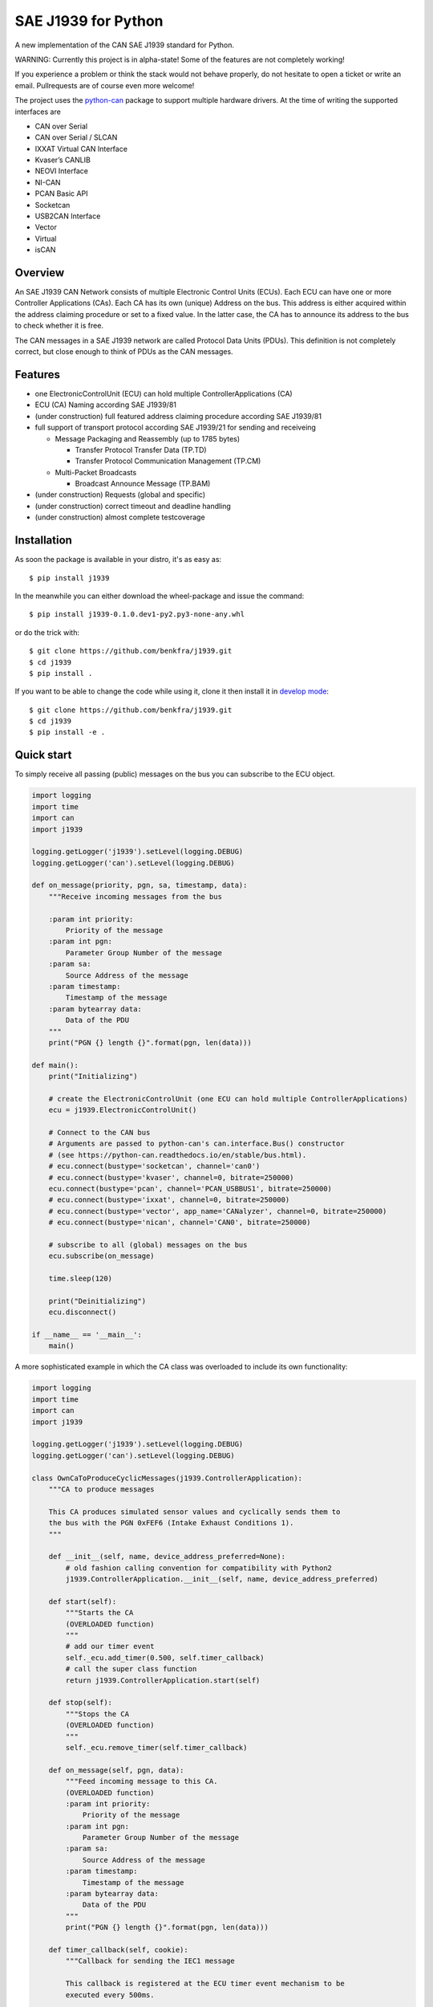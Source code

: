 SAE J1939 for Python
====================

|release| |docs| |build|

.. |release| image:: https://img.shields.io/pypi/v/j1939.svg
   :target: https://pypi.python.org/pypi/j1939/
   :alt: Latest Version on PyPi

.. |docs| image:: https://readthedocs.org/projects/j1939/badge/?version=latest
   :target: https://j1939.readthedocs.io/en/latest/
   :alt: Documentation build Status
                
.. |build| image:: https://travis-ci.com/benkfra/j1939.svg?branch=master
   :target: https://travis-ci.com/benkfra/j1939/branches
   :alt: Travis CI Server for master branch

A new implementation of the CAN SAE J1939 standard for Python.

WARNING: Currently this project is in alpha-state! Some of the features are not completely working! 

If you experience a problem or think the stack would not behave properly, do 
not hesitate to open a ticket or write an email.
Pullrequests are of course even more welcome!

The project uses the python-can_ package to support multiple hardware drivers. 
At the time of writing the supported interfaces are 

* CAN over Serial
* CAN over Serial / SLCAN
* IXXAT Virtual CAN Interface
* Kvaser’s CANLIB
* NEOVI Interface
* NI-CAN
* PCAN Basic API
* Socketcan
* USB2CAN Interface
* Vector
* Virtual
* isCAN

Overview
--------

An SAE J1939 CAN Network consists of multiple Electronic Control Units (ECUs). 
Each ECU can have one or more Controller Applications (CAs). Each CA has its 
own (unique) Address on the bus. This address is either acquired within the 
address claiming procedure or set to a fixed value. In the latter case, the CA
has to announce its address to the bus to check whether it is free.

The CAN messages in a SAE J1939 network are called Protocol Data Units (PDUs).
This definition is not completely correct, but close enough to think of PDUs 
as the CAN messages.


Features
--------

* one ElectronicControlUnit (ECU) can hold multiple ControllerApplications (CA)
* ECU (CA) Naming according SAE J1939/81
* (under construction) full featured address claiming procedure according SAE J1939/81
* full support of transport protocol according SAE J1939/21 for sending and receiveing

  - Message Packaging and Reassembly (up to 1785 bytes)

    + Transfer Protocol Transfer Data (TP.TD)
    + Transfer Protocol Communication Management (TP.CM)

  - Multi-Packet Broadcasts

    + Broadcast Announce Message (TP.BAM)

* (under construction) Requests (global and specific)
* (under construction) correct timeout and deadline handling
* (under construction) almost complete testcoverage


Installation
------------

As soon the package is available in your distro, it's as easy as::

    $ pip install j1939

In the meanwhile you can either download the wheel-package and issue the command::

    $ pip install j1939-0.1.0.dev1-py2.py3-none-any.whl

or do the trick with::

    $ git clone https://github.com/benkfra/j1939.git
    $ cd j1939
    $ pip install .

If you want to be able to change the code while using it, clone it then install it in `develop mode`_::

    $ git clone https://github.com/benkfra/j1939.git
    $ cd j1939
    $ pip install -e .


Quick start
-----------

To simply receive all passing (public) messages on the bus you can subscribe to the ECU object.

.. code-block:: python

    import logging
    import time
    import can
    import j1939

    logging.getLogger('j1939').setLevel(logging.DEBUG)
    logging.getLogger('can').setLevel(logging.DEBUG)

    def on_message(priority, pgn, sa, timestamp, data):
        """Receive incoming messages from the bus

        :param int priority:
            Priority of the message
        :param int pgn:
            Parameter Group Number of the message
        :param sa:
            Source Address of the message
        :param timestamp:
            Timestamp of the message
        :param bytearray data:
            Data of the PDU
        """
        print("PGN {} length {}".format(pgn, len(data)))

    def main():
        print("Initializing")

        # create the ElectronicControlUnit (one ECU can hold multiple ControllerApplications)
        ecu = j1939.ElectronicControlUnit()

        # Connect to the CAN bus
        # Arguments are passed to python-can's can.interface.Bus() constructor
        # (see https://python-can.readthedocs.io/en/stable/bus.html).
        # ecu.connect(bustype='socketcan', channel='can0')
        # ecu.connect(bustype='kvaser', channel=0, bitrate=250000)
        ecu.connect(bustype='pcan', channel='PCAN_USBBUS1', bitrate=250000)
        # ecu.connect(bustype='ixxat', channel=0, bitrate=250000)
        # ecu.connect(bustype='vector', app_name='CANalyzer', channel=0, bitrate=250000)
        # ecu.connect(bustype='nican', channel='CAN0', bitrate=250000)    

        # subscribe to all (global) messages on the bus
        ecu.subscribe(on_message)

        time.sleep(120)

        print("Deinitializing")
        ecu.disconnect()

    if __name__ == '__main__':
        main()        

A more sophisticated example in which the CA class was overloaded to include its own functionality:

.. code-block:: python

    import logging
    import time
    import can
    import j1939

    logging.getLogger('j1939').setLevel(logging.DEBUG)
    logging.getLogger('can').setLevel(logging.DEBUG)

    class OwnCaToProduceCyclicMessages(j1939.ControllerApplication):
        """CA to produce messages

        This CA produces simulated sensor values and cyclically sends them to
        the bus with the PGN 0xFEF6 (Intake Exhaust Conditions 1).
        """

        def __init__(self, name, device_address_preferred=None):
            # old fashion calling convention for compatibility with Python2
            j1939.ControllerApplication.__init__(self, name, device_address_preferred)

        def start(self):
            """Starts the CA
            (OVERLOADED function)
            """
            # add our timer event
            self._ecu.add_timer(0.500, self.timer_callback)
            # call the super class function
            return j1939.ControllerApplication.start(self)

        def stop(self):
            """Stops the CA
            (OVERLOADED function)
            """
            self._ecu.remove_timer(self.timer_callback)

        def on_message(self, pgn, data):
            """Feed incoming message to this CA.
            (OVERLOADED function)
            :param int priority:
                Priority of the message
            :param int pgn:
                Parameter Group Number of the message
            :param sa:
                Source Address of the message
            :param timestamp:
                Timestamp of the message
            :param bytearray data:
                Data of the PDU
            """
            print("PGN {} length {}".format(pgn, len(data)))

        def timer_callback(self, cookie):
            """Callback for sending the IEC1 message

            This callback is registered at the ECU timer event mechanism to be 
            executed every 500ms.

            :param cookie:
                A cookie registered at 'add_timer'. May be None.
            """
            # wait until we have our device_address
            if self.state != j1939.ControllerApplication.State.NORMAL:
                # returning true keeps the timer event active
                return True

            pgn = j1939.ParameterGroupNumber(0, 0xFE, 0xF6)
            data = [
                j1939.ControllerApplication.FieldValue.NOT_AVAILABLE_8, # Particulate Trap Inlet Pressure (SPN 81)
                j1939.ControllerApplication.FieldValue.NOT_AVAILABLE_8, # Boost Pressure (SPN 102)
                j1939.ControllerApplication.FieldValue.NOT_AVAILABLE_8, # Intake Manifold 1 Temperature (SPN 105)
                j1939.ControllerApplication.FieldValue.NOT_AVAILABLE_8, # Air Inlet Pressure (SPN 106)
                j1939.ControllerApplication.FieldValue.NOT_AVAILABLE_8, # Air Filter 1 Differential Pressure (SPN 107)
                j1939.ControllerApplication.FieldValue.NOT_AVAILABLE_16_ARR[0], # Exhaust Gas Temperature (SPN 173)
                j1939.ControllerApplication.FieldValue.NOT_AVAILABLE_16_ARR[1],
                j1939.ControllerApplication.FieldValue.NOT_AVAILABLE_8, # Coolant Filter Differential Pressure (SPN 112)
                ]

            # SPN 105, Range -40..+210
            # (Offset -40)
            receiverTemperature = 30
            data[2] = receiverTemperature + 40

            self.send_message(6, pgn.value, data)

            # returning true keeps the timer event active
            return True


    def main():
        print("Initializing")

        # create the ElectronicControlUnit (one ECU can hold multiple ControllerApplications)
        ecu = j1939.ElectronicControlUnit()

        # Connect to the CAN bus
        # Arguments are passed to python-can's can.interface.Bus() constructor
        # (see https://python-can.readthedocs.io/en/stable/bus.html).
        # ecu.connect(bustype='socketcan', channel='can0')
        # ecu.connect(bustype='kvaser', channel=0, bitrate=250000)
        ecu.connect(bustype='pcan', channel='PCAN_USBBUS1', bitrate=250000)
        # ecu.connect(bustype='ixxat', channel=0, bitrate=250000)
        # ecu.connect(bustype='vector', app_name='CANalyzer', channel=0, bitrate=250000)
        # ecu.connect(bustype='nican', channel='CAN0', bitrate=250000)    
        # ecu.connect('testchannel_1', bustype='virtual')

        # compose the name descriptor for the new ca
        name = j1939.Name(
            arbitrary_address_capable=0, 
            industry_group=j1939.Name.IndustryGroup.Industrial,
            vehicle_system_instance=1,
            vehicle_system=1,
            function=1,
            function_instance=1,
            ecu_instance=1,
            manufacturer_code=666,
            identity_number=1234567
            )

        # create derived CA with given NAME and ADDRESS
        ca = OwnCaToProduceCyclicMessages(name, 128)
        # add CA to the ECU
        ecu.add_ca(controller_application=ca)
        # by starting the CA it starts the address claiming procedure on the bus
        ca.start()

        time.sleep(120)

        print("Deinitializing")
        ca.stop()
        ecu.disconnect()

    if __name__ == '__main__':
        main()        

Credits
-------

This implementation was initially inspired by the `CANopen project of Christian Sandberg`_.
Thanks for your great work!

Most of the informations about SAE J1939 are taken from the papers and the book of 
`Copperhill technologies`_ and from my many years of experience in J1939 of course :-)



.. _python-can: https://python-can.readthedocs.org/en/stable/
.. _develop mode: https://packaging.python.org/distributing/#working-in-development-mode
.. _Copperhill technologies: http://copperhilltech.com/a-brief-introduction-to-the-sae-j1939-protocol/
.. _CANopen project of Christian Sandberg: http://canopen.readthedocs.io/en/stable/
